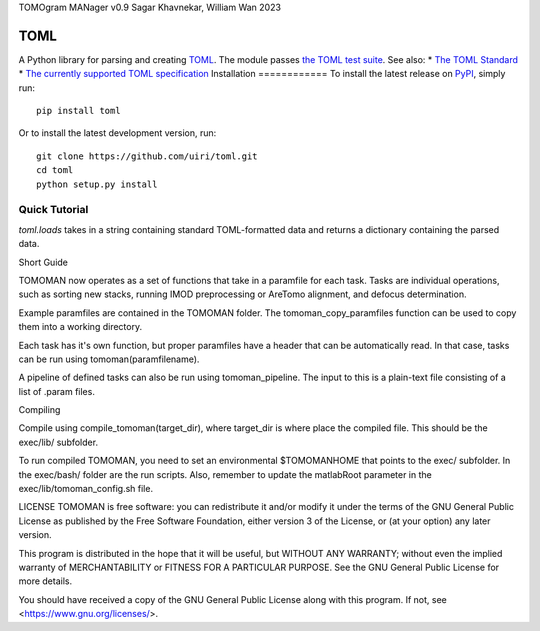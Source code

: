 TOMOgram MANager v0.9
Sagar Khavnekar, William Wan 2023



****
TOML
****
.. image:: https://img.shields.io/pypi/v/toml
    :target: https://pypi.org/project/toml/
.. image:: https://travis-ci.org/uiri/toml.svg?branch=master
    :target: https://travis-ci.org/uiri/toml
.. image:: https://img.shields.io/pypi/pyversions/toml.svg
    :target: https://pypi.org/project/toml/
A Python library for parsing and creating `TOML <https://en.wikipedia.org/wiki/TOML>`_.
The module passes `the TOML test suite <https://github.com/toml-lang/toml-test>`_.
See also:
* `The TOML Standard <https://github.com/toml-lang/toml>`_
* `The currently supported TOML specification <https://github.com/toml-lang/toml/blob/v0.5.0/README.md>`_
Installation
============
To install the latest release on `PyPI <https://pypi.org/project/toml/>`_,
simply run:
::
  pip install toml
Or to install the latest development version, run:
::
  git clone https://github.com/uiri/toml.git
  cd toml
  python setup.py install
Quick Tutorial
==============
*toml.loads* takes in a string containing standard TOML-formatted data and
returns a dictionary containing the parsed data.



Short Guide 

TOMOMAN now operates as a set of functions that take in a paramfile for each task. Tasks are individual operations,
such as sorting new stacks, running IMOD preprocessing or AreTomo alignment, and defocus determination. 

Example paramfiles are contained in the TOMOMAN folder. The tomoman_copy_paramfiles function can be used to copy 
them into a working directory. 

Each task has it's own function, but proper paramfiles have a header that can be automatically read. In that case,
tasks can be run using tomoman(paramfilename).

A pipeline of defined tasks can also be run using tomoman_pipeline. The input to this is a plain-text file consisting
of a list of .param files. 



Compiling

Compile using compile_tomoman(target_dir), where target_dir is where place the compiled file. This should be the exec/lib/ subfolder.


To run compiled TOMOMAN, you need to set an environmental $TOMOMANHOME that points to the exec/ subfolder. In the exec/bash/ folder are 
the run scripts. Also, remember to update the matlabRoot parameter in the exec/lib/tomoman_config.sh file.

LICENSE
TOMOMAN is free software: you can redistribute it and/or modify it under the terms of the GNU General Public License as published by the Free Software Foundation, either version 3 of the License, or (at your option) any later version.

This program is distributed in the hope that it will be useful, but WITHOUT ANY WARRANTY; without even the implied warranty of MERCHANTABILITY or FITNESS FOR A PARTICULAR PURPOSE. See the GNU General Public License for more details.

You should have received a copy of the GNU General Public License along with this program. If not, see <https://www.gnu.org/licenses/>.
